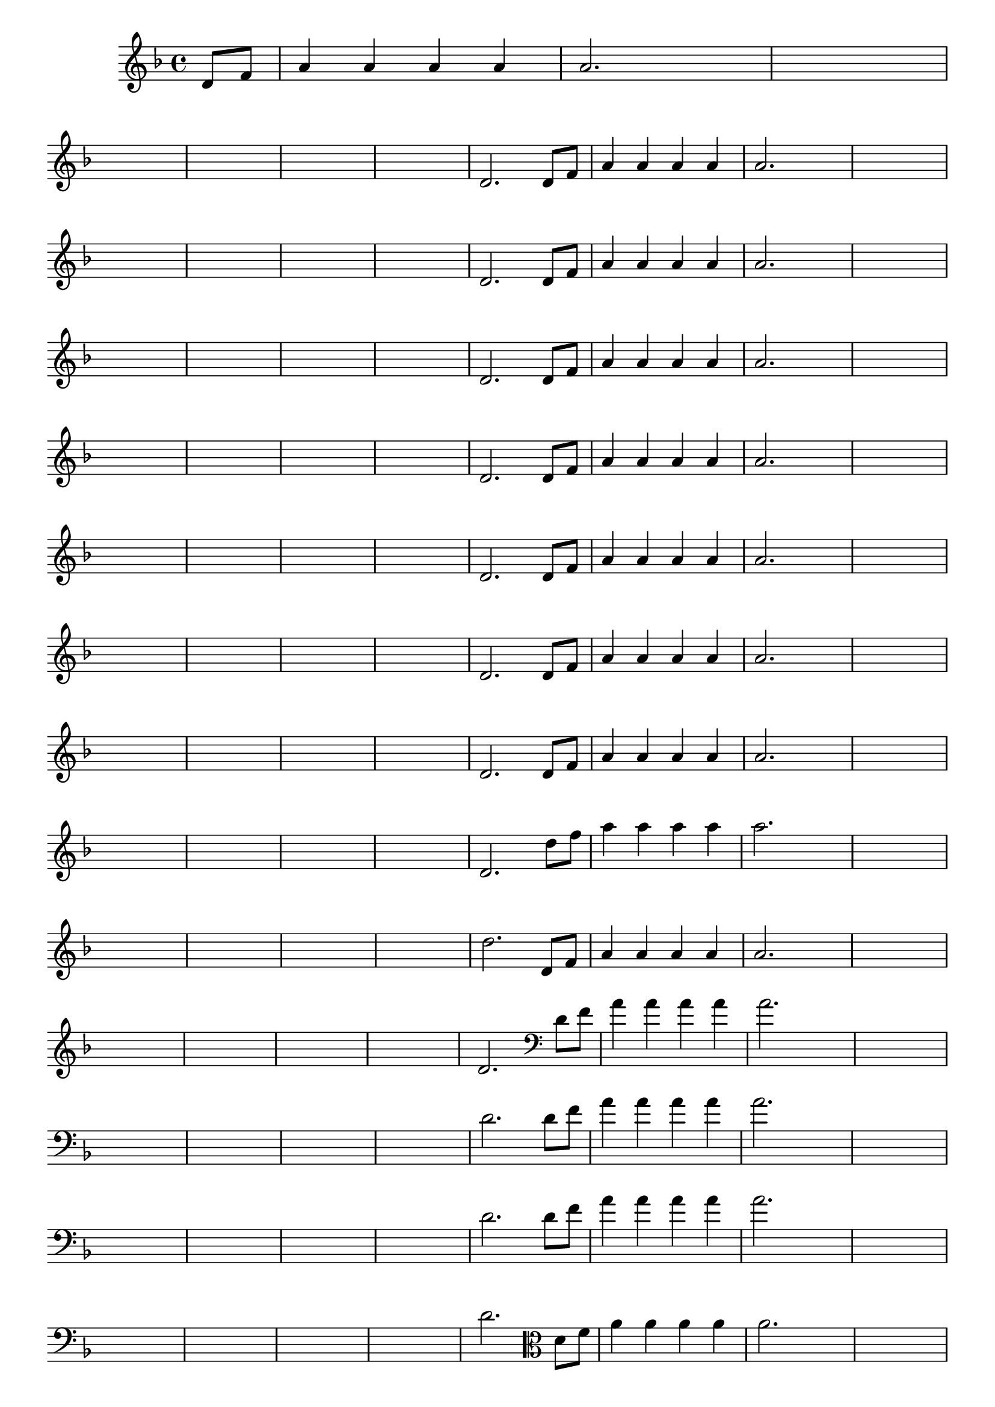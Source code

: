 
\version "2.16.0"

%\header { texidoc= PG 11 "Vamos Terminar a Melodia" - criar numero}

\relative c' {

  \key f \major

  \override Score.BarNumber #'transparent = ##t
                                %\override Score.RehearsalMark #'font-family = #'roman
  \override Score.RehearsalMark #'font-size = #-2
  
  \partial 4

                                % CLARINETE

  \tag #'cl {

    d8 f a4 a a a a2.
    
    \hideNotes
    
    d4 d1
    \break

    d1 d1 d1 d1

    \unHideNotes


    d,2. 



  }

                                % FLAUTA

  \tag #'fl {

    d8 f a4 a a a a2.
    
    \hideNotes
    
    d4 d1
    \break

    d1 d1 d1 d1

    \unHideNotes


    d,2. 



  }

                                % OBOÉ

  \tag #'ob {

    d8 f a4 a a a a2.
    
    \hideNotes
    
    d4 d1
    \break

    d1 d1 d1 d1

    \unHideNotes


    d,2. 



  }

                                % SAX ALTO

  \tag #'saxa {

    d8 f a4 a a a a2.
    
    \hideNotes
    
    d4 d1
    \break

    d1 d1 d1 d1

    \unHideNotes


    d,2. 



  }

                                % SAX TENOR

  \tag #'saxt {

    d8 f a4 a a a a2.
    
    \hideNotes
    
    d4 d1
    \break

    d1 d1 d1 d1

    \unHideNotes


    d,2. 



  }

                                % SAX GENES

  \tag #'saxg {

    d8 f a4 a a a a2.
    
    \hideNotes
    
    d4 d1
    \break

    d1 d1 d1 d1

    \unHideNotes


    d,2. 



  }

                                % TROMPETE

  \tag #'tpt {

    d8 f a4 a a a a2.
    
    \hideNotes
    
    d4 d1
    \break

    d1 d1 d1 d1

    \unHideNotes


    d,2. 



  }

                                % TROMPA

  \tag #'tpa {

    d8 f a4 a a a a2.
    
    \hideNotes
    
    d4 d1
    \break

    d1 d1 d1 d1

    \unHideNotes


    d,2. 



  }

                                % TROMPA OP AGUDO

  \tag #'tpaopag {

    d'8 f a4 a a a a2.
    
    \hideNotes
    
    d4 d1
    \break

    d1 d1 d1 d1

    \unHideNotes


    d,2. 



  }


                                % TROMPA OP

  \tag #'tpaop {

    d,8 f a4 a a a a2.
    
    \hideNotes
    
    d4 d1
    \break

    d1 d1 d1 d1

    \unHideNotes


    d,2. 



  }

                                % TROMBONE

  \tag #'tbn {
    \clef bass

    d8 f a4 a a a a2.
    
    \hideNotes
    
    d4 d1
    \break

    d1 d1 d1 d1

    \unHideNotes


    d,2. 



  }

                                % TUBA MIB

  \tag #'tbamib {
    \clef bass

    d8 f a4 a a a a2.
    
    \hideNotes
    
    d4 d1
    \break

    d1 d1 d1 d1

    \unHideNotes


    d,2. 



  }

                                % TUBA SIB

  \tag #'tbasib {
    \clef bass

    d8 f a4 a a a a2.
    
    \hideNotes
    
    d4 d1
    \break

    d1 d1 d1 d1

    \unHideNotes


    d,2. 



  }

                                % VIOLA

  \tag #'vla {
    \clef alto

    d8 f a4 a a a a2.
    
    \hideNotes
    
    d4 d1
    \break

    d1 d1 d1 d1

    \unHideNotes


    d,2. 



  }



                                % FINAL

  \bar "|."


}





